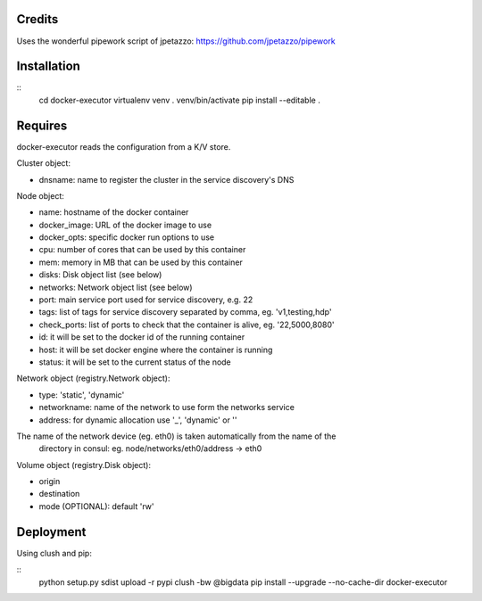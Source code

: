 Credits
-------

Uses the wonderful pipework script of jpetazzo: https://github.com/jpetazzo/pipework

Installation
------------
::
    cd docker-executor
    virtualenv venv
    . venv/bin/activate
    pip install --editable .

Requires
--------
docker-executor reads the configuration from a K/V store.

Cluster object:

- dnsname: name to register the cluster in the service discovery's DNS

Node object:

- name: hostname of the docker container
- docker_image: URL of the docker image to use
- docker_opts: specific docker run options to use
- cpu: number of cores that can be used by this container
- mem: memory in MB that can be used by this container
- disks: Disk object list (see below)
- networks: Network object list (see below)
- port: main service port used for service discovery, e.g. 22
- tags: list of tags for service discovery separated by comma, eg. 'v1,testing,hdp'
- check_ports: list of ports to check that the container is alive, eg. '22,5000,8080'
- id: it will be set to the docker id of the running container
- host: it will be set docker engine where the container is running
- status: it will be set to the current status of the node

Network object (registry.Network object):

- type: 'static', 'dynamic'
- networkname: name of the network to use form the networks service
- address: for dynamic allocation use '_', 'dynamic' or ''

The name of the network device (eg. eth0) is taken automatically from the name of the
  directory in consul: eg. node/networks/eth0/address -> eth0

Volume object (registry.Disk object):

- origin
- destination
- mode (OPTIONAL): default 'rw'

Deployment
----------
Using clush and pip:

::
    python setup.py sdist upload -r pypi
    clush -bw @bigdata pip install --upgrade --no-cache-dir docker-executor
